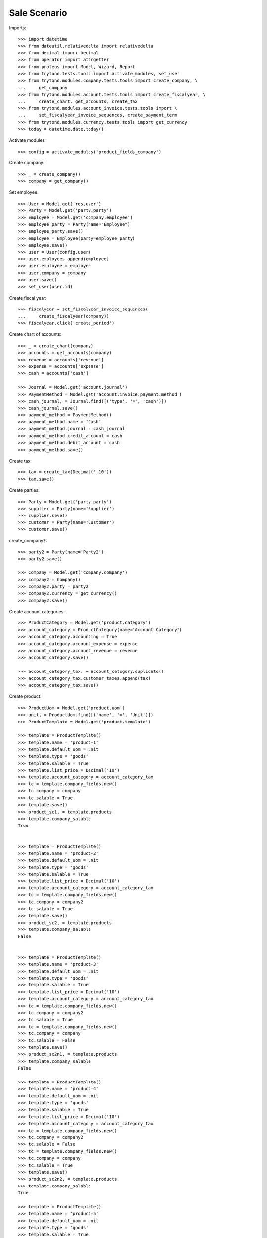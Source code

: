 =============
Sale Scenario
=============

Imports::

    >>> import datetime
    >>> from dateutil.relativedelta import relativedelta
    >>> from decimal import Decimal
    >>> from operator import attrgetter
    >>> from proteus import Model, Wizard, Report
    >>> from trytond.tests.tools import activate_modules, set_user
    >>> from trytond.modules.company.tests.tools import create_company, \
    ...     get_company
    >>> from trytond.modules.account.tests.tools import create_fiscalyear, \
    ...     create_chart, get_accounts, create_tax
    >>> from trytond.modules.account_invoice.tests.tools import \
    ...     set_fiscalyear_invoice_sequences, create_payment_term
    >>> from trytond.modules.currency.tests.tools import get_currency
    >>> today = datetime.date.today()

Activate modules::

    >>> config = activate_modules('product_fields_company')

Create company::

    >>> _ = create_company()
    >>> company = get_company()


Set employee::

    >>> User = Model.get('res.user')
    >>> Party = Model.get('party.party')
    >>> Employee = Model.get('company.employee')
    >>> employee_party = Party(name="Employee")
    >>> employee_party.save()
    >>> employee = Employee(party=employee_party)
    >>> employee.save()
    >>> user = User(config.user)
    >>> user.employees.append(employee)
    >>> user.employee = employee
    >>> user.company = company
    >>> user.save()
    >>> set_user(user.id)

Create fiscal year::

    >>> fiscalyear = set_fiscalyear_invoice_sequences(
    ...     create_fiscalyear(company))
    >>> fiscalyear.click('create_period')

Create chart of accounts::

    >>> _ = create_chart(company)
    >>> accounts = get_accounts(company)
    >>> revenue = accounts['revenue']
    >>> expense = accounts['expense']
    >>> cash = accounts['cash']

    >>> Journal = Model.get('account.journal')
    >>> PaymentMethod = Model.get('account.invoice.payment.method')
    >>> cash_journal, = Journal.find([('type', '=', 'cash')])
    >>> cash_journal.save()
    >>> payment_method = PaymentMethod()
    >>> payment_method.name = 'Cash'
    >>> payment_method.journal = cash_journal
    >>> payment_method.credit_account = cash
    >>> payment_method.debit_account = cash
    >>> payment_method.save()

Create tax::

    >>> tax = create_tax(Decimal('.10'))
    >>> tax.save()

Create parties::

    >>> Party = Model.get('party.party')
    >>> supplier = Party(name='Supplier')
    >>> supplier.save()
    >>> customer = Party(name='Customer')
    >>> customer.save()


create_company2::

    >>> party2 = Party(name='Party2')
    >>> party2.save()

    >>> Company = Model.get('company.company')
    >>> company2 = Company()
    >>> company2.party = party2
    >>> company2.currency = get_currency()
    >>> company2.save()

Create account categories::

    >>> ProductCategory = Model.get('product.category')
    >>> account_category = ProductCategory(name="Account Category")
    >>> account_category.accounting = True
    >>> account_category.account_expense = expense
    >>> account_category.account_revenue = revenue
    >>> account_category.save()

    >>> account_category_tax, = account_category.duplicate()
    >>> account_category_tax.customer_taxes.append(tax)
    >>> account_category_tax.save()

Create product::

    >>> ProductUom = Model.get('product.uom')
    >>> unit, = ProductUom.find([('name', '=', 'Unit')])
    >>> ProductTemplate = Model.get('product.template')

    >>> template = ProductTemplate()
    >>> template.name = 'product-1'
    >>> template.default_uom = unit
    >>> template.type = 'goods'
    >>> template.salable = True
    >>> template.list_price = Decimal('10')
    >>> template.account_category = account_category_tax
    >>> tc = template.company_fields.new()
    >>> tc.company = company
    >>> tc.salable = True
    >>> template.save()
    >>> product_sc1, = template.products
    >>> template.company_salable
    True


    >>> template = ProductTemplate()
    >>> template.name = 'product-2'
    >>> template.default_uom = unit
    >>> template.type = 'goods'
    >>> template.salable = True
    >>> template.list_price = Decimal('10')
    >>> template.account_category = account_category_tax
    >>> tc = template.company_fields.new()
    >>> tc.company = company2
    >>> tc.salable = True
    >>> template.save()
    >>> product_sc2, = template.products
    >>> template.company_salable
    False


    >>> template = ProductTemplate()
    >>> template.name = 'product-3'
    >>> template.default_uom = unit
    >>> template.type = 'goods'
    >>> template.salable = True
    >>> template.list_price = Decimal('10')
    >>> template.account_category = account_category_tax
    >>> tc = template.company_fields.new()
    >>> tc.company = company2
    >>> tc.salable = True
    >>> tc = template.company_fields.new()
    >>> tc.company = company
    >>> tc.salable = False
    >>> template.save()
    >>> product_sc2n1, = template.products
    >>> template.company_salable
    False

    >>> template = ProductTemplate()
    >>> template.name = 'product-4'
    >>> template.default_uom = unit
    >>> template.type = 'goods'
    >>> template.salable = True
    >>> template.list_price = Decimal('10')
    >>> template.account_category = account_category_tax
    >>> tc = template.company_fields.new()
    >>> tc.company = company2
    >>> tc.salable = False
    >>> tc = template.company_fields.new()
    >>> tc.company = company
    >>> tc.salable = True
    >>> template.save()
    >>> product_sc2n2, = template.products
    >>> template.company_salable
    True

    >>> template = ProductTemplate()
    >>> template.name = 'product-5'
    >>> template.default_uom = unit
    >>> template.type = 'goods'
    >>> template.salable = True
    >>> template.list_price = Decimal('10')
    >>> template.account_category = account_category_tax
    >>> tc = template.company_fields.new()
    >>> tc.company = company2
    >>> tc.salable = True
    >>> tc = template.company_fields.new()
    >>> tc.company = company
    >>> tc.salable = True
    >>> template.save()
    >>> product_all, = template.products
    >>> template.company_salable
    True

    >>> template = ProductTemplate()
    >>> template.name = 'product-6'
    >>> template.default_uom = unit
    >>> template.type = 'goods'
    >>> template.salable = True
    >>> template.list_price = Decimal('10')
    >>> template.account_category = account_category_tax
    >>> template.save()
    >>> product_none, = template.products
    >>> template.company_salable
    True

    >>> template = ProductTemplate()
    >>> template.name = 'product-7'
    >>> template.default_uom = unit
    >>> template.type = 'goods'
    >>> template.salable = False
    >>> template.list_price = Decimal('10')
    >>> template.account_category = account_category_tax
    >>> tc = template.company_fields.new()
    >>> tc.company = company2
    >>> tc.salable = True
    >>> tc = template.company_fields.new()
    >>> tc.company = company
    >>> tc.salable = True
    >>> template.save()
    >>> product_all_ns, = template.products
    >>> template.company_salable
    False

Sale 1 products::

    >>> Sale = Model.get('sale.sale')
    >>> SaleLine = Model.get('sale.line')
    >>> sale = Sale()
    >>> sale.party = customer
    >>> sale.invoice_method = 'order'
    >>> sale_line = SaleLine()
    >>> sale.lines.append(sale_line)
    >>> sale_line.product = product_sc1
    >>> sale_line.quantity = 2.0
    >>> sale_line.company_salable
    True
    >>> sale.click('quote')

    >>> sale = Sale()
    >>> sale.party = customer
    >>> sale.invoice_method = 'order'
    >>> sale_line = SaleLine()
    >>> sale.lines.append(sale_line)
    >>> sale_line.product = product_sc2
    >>> sale_line.quantity = 2.0
    >>> sale_line.company_salable
    False
    >>> sale.click('quote') # doctest: +IGNORE_EXCEPTION_DETAIL
    Traceback (most recent call last):
    ...
    trytond.model.modelstorage.DomainValidationError: The value for field "Product" in "Sale Line" is not valid according to its domain. -

    >>> sale = Sale()
    >>> sale.party = customer
    >>> sale.invoice_method = 'order'
    >>> sale_line = SaleLine()
    >>> sale.lines.append(sale_line)
    >>> sale_line.product = product_sc2n1
    >>> sale_line.quantity = 2.0
    >>> sale_line.company_salable
    False
    >>> sale.click('quote')# doctest: +IGNORE_EXCEPTION_DETAIL
    Traceback (most recent call last):
    ...
    trytond.model.modelstorage.DomainValidationError: The value for field "Product" in "Sale Line" is not valid according to its domain. -

    >>> sale = Sale()
    >>> sale.party = customer
    >>> sale.invoice_method = 'order'
    >>> sale_line = SaleLine()
    >>> sale.lines.append(sale_line)
    >>> sale_line.product = product_sc2n2
    >>> sale_line.quantity = 2.0
    >>> sale_line.company_salable
    True
    >>> sale.click('quote')

    >>> sale = Sale()
    >>> sale.party = customer
    >>> sale.invoice_method = 'order'
    >>> sale_line = SaleLine()
    >>> sale.lines.append(sale_line)
    >>> sale_line.product = product_all
    >>> sale_line.quantity = 2.0
    >>> sale_line.company_salable
    True
    >>> sale.click('quote')

    >>> sale = Sale()
    >>> sale.party = customer
    >>> sale.invoice_method = 'order'
    >>> sale_line = SaleLine()
    >>> sale.lines.append(sale_line)
    >>> sale_line.product = product_none
    >>> sale_line.quantity = 2.0
    >>> sale_line.company_salable
    True
    >>> sale.click('quote')

    >>> sale = Sale()
    >>> sale.party = customer
    >>> sale.invoice_method = 'order'
    >>> sale_line = SaleLine()
    >>> sale.lines.append(sale_line)
    >>> sale_line.product = product_all_ns
    >>> sale_line.quantity = 2.0
    >>> sale_line.company_salable
    False
    >>> sale.click('quote')# doctest: +IGNORE_EXCEPTION_DETAIL
    Traceback (most recent call last):
    ...
    trytond.model.modelstorage.DomainValidationError: The value for field "Product" in "Sale Line" is not valid according to its domain. -
